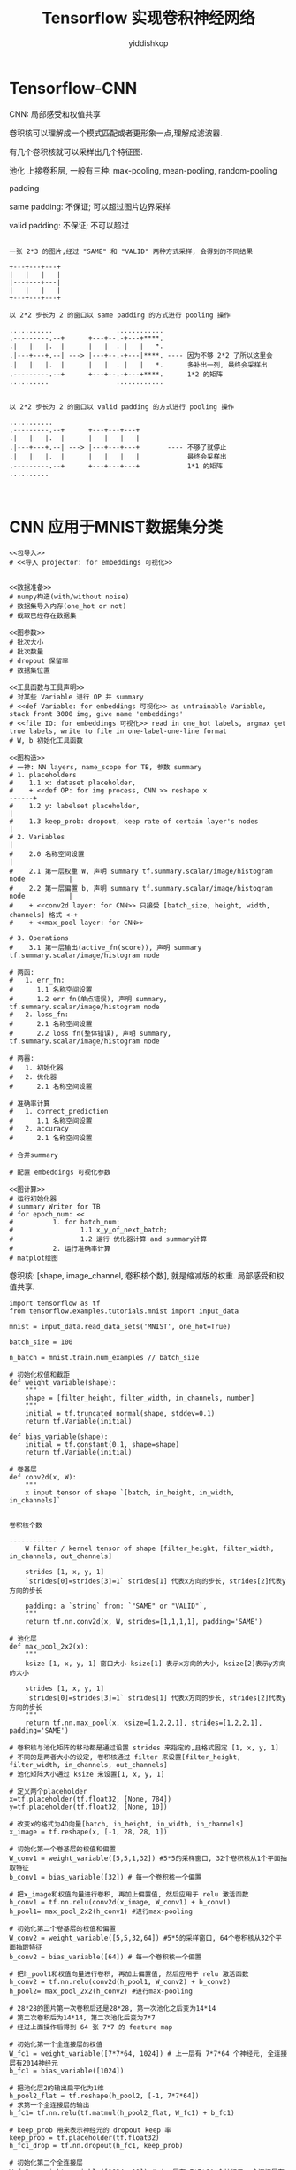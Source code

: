 # -*- org-export-babel-evaluate: nil -*-
#+PROPERTY: header-args :eval never-export
#+PROPERTY: header-args:python :session Tensorflow 实现卷积神经网络
#+PROPERTY: header-args:ipython :session Tensorflow 实现卷积神经网络
# #+HTML_HEAD: <link rel="stylesheet" type="text/css" href="/home/yiddi/git_repos/YIDDI_org_export_theme/theme/org-nav-theme_cache.css" >
# #+HTML_HEAD: <script src="https://hypothes.is/embed.js" async></script>
# #+HTML_HEAD: <script type="application/json" class="js-hypothesis-config">
# #+HTML_HEAD: <script src="https://cdn.mathjax.org/mathjax/latest/MathJax.js?config=TeX-AMS-MML_HTMLorMML"></script>
#+OPTIONS: html-link-use-abs-url:nil html-postamble:nil html-preamble:t
#+OPTIONS: H:3 num:t ^:nil _:nil tags:not-in-toc
#+TITLE: Tensorflow 实现卷积神经网络
#+AUTHOR: yiddishkop
#+EMAIL: [[mailto:yiddishkop@163.com][yiddi's email]]
#+TAGS: {PKGIMPT(i) DATAVIEW(v) DATAPREP(p) GRAPHBUILD(b) GRAPHCOMPT(c)} LINAGAPI(a) PROBAPI(b) MATHFORM(f) MLALGO(m)


* Tensorflow-CNN

CNN: 局部感受和权值共享

卷积核可以理解成一个模式匹配或者更形象一点,理解成滤波器.


#+DOWNLOADED: /tmp/screenshot.png @ 2018-07-30 16:22:38
[[file:Tensorflow-CNN/screenshot_2018-07-30_16-22-38.png]]

有几个卷积核就可以采样出几个特征图.


池化
上接卷积层, 一般有三种: max-pooling, mean-pooling, random-pooling


#+DOWNLOADED: /tmp/screenshot.png @ 2018-07-30 16:25:24
[[file:Tensorflow-CNN/screenshot_2018-07-30_16-25-24.png]]

padding


same padding: 不保证; 可以超过图片边界采样

valid padding: 不保证; 不可以超过

#+BEGIN_EXAMPLE

一张 2*3 的图片,经过 "SAME" 和 "VALID" 两种方式采样, 会得到的不同结果

+---+---+---+
|   |   |   |
|---+---+---|
|   |   |   |
+---+---+---+

以 2*2 步长为 2 的窗口以 same padding 的方式进行 pooling 操作

...........                ............
.---------.--+      +---+--.-+---+****.
.|   |   |.  |      |   |  . |   |   *.
.|---+---+.--| ---> |---+--.-+---|****. ---- 因为不够 2*2 了所以这里会
.|   |   |.  |      |   |  . |   |   *.      多补出一列, 最终会采样出
.---------.--+      +---+--.-+---+****.      1*2 的矩阵
..........                 ............


以 2*2 步长为 2 的窗口以 valid padding 的方式进行 pooling 操作

...........
.---------.--+      +---+---+---+
.|   |   |.  |      |   |   |   |
.|---+---+.--| ---> |---+---+---+       ---- 不够了就停止
.|   |   |.  |      |   |   |   |            最终会采样出
.---------.--+      +---+---+---+            1*1 的矩阵
..........                 


#+END_EXAMPLE

* CNN 应用于MNIST数据集分类

#+BEGIN_SRC ipython :tangle yes :noweb yes :session lec2-simple-MNIST :exports code :async t :results raw drawer
  <<包导入>>
  # <<导入 projector: for embeddings 可视化>>


  <<数据准备>>
  # numpy构造(with/without noise)
  # 数据集导入内存(one_hot or not)
  # 截取已经存在数据集

  <<图参数>>
  # 批次大小
  # 批次数量
  # dropout 保留率
  # 数据集位置

  <<工具函数与工具声明>>
  # 对某些 Variable 进行 OP 并 summary
  # <<def Variable: for embeddings 可视化>> as untrainable Variable, stack front 3000 img, give name 'embeddings'
  # <<file IO: for embeddings 可视化>> read in one_hot labels, argmax get true labels, write to file in one-label-one-line format
  # W, b 初始化工具函数

  <<图构造>>
  # 一神: NN layers, name_scope for TB, 参数 summary
  # 1. placeholders
  #    1.1 x: dataset placeholder,
  #    + <<def OP: for img process, CNN >> reshape x                             ------+
  #    1.2 y: labelset placeholder,                                                    |
  #    1.3 keep_prob: dropout, keep rate of certain layer's nodes                      |
  # 2. Variables                                                                       |
  #    2.0 名称空间设置                                                                |
  #    2.1 第一层权重 W, 声明 summary tf.summary.scalar/image/histogram node           |
  #    2.2 第一层偏置 b, 声明 summary tf.summary.scalar/image/histogram node           |
  #    + <<conv2d layer: for CNN>> 只接受 [batch_size, height, width, channels] 格式 <-+
  #    + <<max_pool layer: for CNN>>

  # 3. Operations
  #    3.1 第一层输出(active_fn(score)), 声明 summary tf.summary.scalar/image/histogram node

  # 两函:
  #   1. err_fn:
  #      1.1 名称空间设置
  #      1.2 err fn(单点错误), 声明 summary, tf.summary.scalar/image/histogram node
  #   2. loss_fn:
  #      2.1 名称空间设置
  #      2.2 loss fn(整体错误), 声明 summary, tf.summary.scalar/image/histogram node

  # 两器:
  #   1. 初始化器
  #   2. 优化器
  #      2.1 名称空间设置

  # 准确率计算
  #   1. correct_prediction
  #      1.1 名称空间设置
  #   2. accuracy
  #      2.1 名称空间设置

  # 合并summary

  # 配置 embeddings 可视化参数

  <<图计算>>
  # 运行初始化器
  # summary Writer for TB
  # for epoch_num: <<
  #          1. for batch_num:
  #                 1.1 x_y_of_next_batch;
  #                 1.2 运行 优化器计算 and summary计算
  #          2. 运行准确率计算
  # matplot绘图
#+END_SRC


卷积核: [shape, image_channel, 卷积核个数], 就是缩减版的权重. 局部感受和权值共享.


#+BEGIN_SRC ipython :tangle yes :session lec-5-CNN :exports code :async t :results raw drawer
  import tensorflow as tf
  from tensorflow.examples.tutorials.mnist import input_data

  mnist = input_data.read_data_sets('MNIST', one_hot=True)

  batch_size = 100

  n_batch = mnist.train.num_examples // batch_size

  # 初始化权值和截距
  def weight_variable(shape):
      """
      shape = [filter_height, filter_width, in_channels, number]
      """
      initial = tf.truncated_normal(shape, stddev=0.1)
      return tf.Variable(initial)

  def bias_variable(shape):
      initial = tf.constant(0.1, shape=shape)
      return tf.Variable(initial)

  # 卷基层
  def conv2d(x, W):
      """
      x input tensor of shape `[batch, in_height, in_width, in_channels]`

                                                                                   卷积核个数
                                                                                   ------------
      W filter / kernel tensor of shape [filter_height, filter_width, in_channels, out_channels]

      strides [1, x, y, 1]
      `strides[0]=strides[3]=1` strides[1] 代表x方向的步长, strides[2]代表y方向的步长

      padding: a `string` from: `"SAME" or "VALID"`,
      """
      return tf.nn.conv2d(x, W, strides=[1,1,1,1], padding='SAME')

  # 池化层
  def max_pool_2x2(x):
      """
      ksize [1, x, y, 1] 窗口大小 ksize[1] 表示x方向的大小, ksize[2]表示y方向的大小

      strides [1, x, y, 1]
      `strides[0]=strides[3]=1` strides[1] 代表x方向的步长, strides[2]代表y方向的步长
      """
      return tf.nn.max_pool(x, ksize=[1,2,2,1], strides=[1,2,2,1], padding='SAME')

  # 卷积核与池化矩阵的移动都是通过设置 strides 来指定的,且格式固定 [1, x, y, 1]
  # 不同的是两者大小的设定, 卷积核通过 filter 来设置[filter_height, filter_width, in_channels, out_channels]
  # 池化矩阵大小通过 ksize 来设置[1, x, y, 1]

  # 定义两个placeholder
  x=tf.placeholder(tf.float32, [None, 784])
  y=tf.placeholder(tf.float32, [None, 10])

  # 改变x的格式为4D向量[batch, in_height, in_width, in_channels]
  x_image = tf.reshape(x, [-1, 28, 28, 1])

  # 初始化第一个卷基层的权值和偏置
  W_conv1 = weight_variable([5,5,1,32]) #5*5的采样窗口, 32个卷积核从1个平面抽取特征
  b_conv1 = bias_variable([32]) # 每一个卷积核一个偏置

  # 把x_image和权值向量进行卷积, 再加上偏置值, 然后应用于 relu 激活函数
  h_conv1 = tf.nn.relu(conv2d(x_image, W_conv1) + b_conv1)
  h_pool1= max_pool_2x2(h_conv1) #进行max-pooling

  # 初始化第二个卷基层的权值和偏置
  W_conv2 = weight_variable([5,5,32,64]) #5*5的采样窗口, 64个卷积核从32个平面抽取特征
  b_conv2 = bias_variable([64]) # 每一个卷积核一个偏置

  # 把h_pool1和权值向量进行卷积, 再加上偏置值, 然后应用于 relu 激活函数
  h_conv2 = tf.nn.relu(conv2d(h_pool1, W_conv2) + b_conv2)
  h_pool2= max_pool_2x2(h_conv2) #进行max-pooling

  # 28*28的图片第一次卷积后还是28*28, 第一次池化之后变为14*14
  # 第二次卷积后为14*14, 第二次池化后变为7*7
  # 经过上面操作后得到 64 张 7*7 的 feature map

  # 初始化第一个全连接层的权值
  W_fc1 = weight_variable([7*7*64, 1024]) # 上一层有 7*7*64 个神经元, 全连接层有2014神经元
  b_fc1 = bias_variable([1024])

  # 把池化层2的输出扁平化为1维
  h_pool2_flat = tf.reshape(h_pool2, [-1, 7*7*64])
  # 求第一个全连接层的输出
  h_fc1= tf.nn.relu(tf.matmul(h_pool2_flat, W_fc1) + b_fc1)

  # keep_prob 用来表示神经元的 dropout keep 率
  keep_prob = tf.placeholder(tf.float32)
  h_fc1_drop = tf.nn.dropout(h_fc1, keep_prob)

  # 初始化第二个全连接层
  W_fc2 = weight_variable([1024, 10]) # 上一层有 7*7*64 个神经元, 全连接层有2014神经元
  b_fc2 = bias_variable([10])

  # 计算输出
  prediction = tf.nn.softmax(tf.matmul(h_fc1_drop, W_fc2) + b_fc2)

  # 交叉熵代价函数
  cross_entropy = tf.reduce_mean(tf.nn.softmax_cross_entropy_with_logits_v2(labels=y, logits=prediction))
  # 使用 AdamOptimizer 优化
  train_step = tf.train.AdamOptimizer(1e-4).minimize(cross_entropy)
  # 结果存放在一个bool list 中
  correct_prediction = tf.equal(tf.argmax(prediction, 1), tf.argmax(y, 1))
  # 求准确率
  accuracy = tf.reduce_mean(tf.cast(correct_prediction, tf.float32))


  # 图计算
  with tf.Session() as sess:
      sess.run(tf.global_variables_initializer())
      for epoch in range(21):
          for batch in range(n_batch):
              batch_xs, batch_ys = mnist.train.next_batch(batch_size)
              sess.run(train_step, feed_dict={x:batch_xs, y:batch_ys, keep_prob:0.7})

          acc = sess.run(accuracy, feed_dict={x:mnist.test.images, y:mnist.test.labels, keep_prob:1.0})
          print("Iter " + str(epoch) + ", Testing Accuracy= " + str(acc))
#+END_SRC

#+RESULTS:
:RESULTS:
0 - c77968f5-e34e-486e-b388-69e1e8d4cca8
:END:

这里可通过 FileWriter 写入两次文件, 分别写入 train_accu 的 summary 和 test_accu
的 summary, 这样在 tensorboard 中就可以同时看到两条 accuracy 变化曲线.通过这种方
式, 可以很方便的判断模型是否存在 overfitting 的情况.
